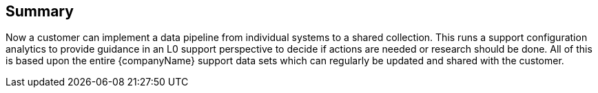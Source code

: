 == Summary

Now a customer can implement a data pipeline from individual systems to a shared collection. This runs a support configuration analytics to provide guidance in an L0 support perspective to decide if actions are needed or research should be done. All of this is based upon the entire {companyName} support data sets which can regularly be updated and shared with the customer.

